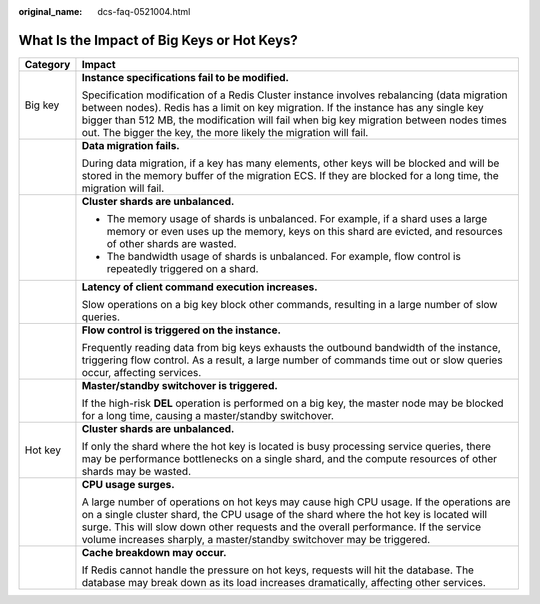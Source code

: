 :original_name: dcs-faq-0521004.html

.. _dcs-faq-0521004:

What Is the Impact of Big Keys or Hot Keys?
===========================================

+-----------------------------------+------------------------------------------------------------------------------------------------------------------------------------------------------------------------------------------------------------------------------------------------------------------------------------------------------------------------------------------------+
| Category                          | Impact                                                                                                                                                                                                                                                                                                                                         |
+===================================+================================================================================================================================================================================================================================================================================================================================================+
| Big key                           | **Instance specifications fail to be modified.**                                                                                                                                                                                                                                                                                               |
|                                   |                                                                                                                                                                                                                                                                                                                                                |
|                                   | Specification modification of a Redis Cluster instance involves rebalancing (data migration between nodes). Redis has a limit on key migration. If the instance has any single key bigger than 512 MB, the modification will fail when big key migration between nodes times out. The bigger the key, the more likely the migration will fail. |
+-----------------------------------+------------------------------------------------------------------------------------------------------------------------------------------------------------------------------------------------------------------------------------------------------------------------------------------------------------------------------------------------+
|                                   | **Data migration fails.**                                                                                                                                                                                                                                                                                                                      |
|                                   |                                                                                                                                                                                                                                                                                                                                                |
|                                   | During data migration, if a key has many elements, other keys will be blocked and will be stored in the memory buffer of the migration ECS. If they are blocked for a long time, the migration will fail.                                                                                                                                      |
+-----------------------------------+------------------------------------------------------------------------------------------------------------------------------------------------------------------------------------------------------------------------------------------------------------------------------------------------------------------------------------------------+
|                                   | **Cluster shards are unbalanced.**                                                                                                                                                                                                                                                                                                             |
|                                   |                                                                                                                                                                                                                                                                                                                                                |
|                                   | -  The memory usage of shards is unbalanced. For example, if a shard uses a large memory or even uses up the memory, keys on this shard are evicted, and resources of other shards are wasted.                                                                                                                                                 |
|                                   | -  The bandwidth usage of shards is unbalanced. For example, flow control is repeatedly triggered on a shard.                                                                                                                                                                                                                                  |
+-----------------------------------+------------------------------------------------------------------------------------------------------------------------------------------------------------------------------------------------------------------------------------------------------------------------------------------------------------------------------------------------+
|                                   | **Latency of client command execution increases.**                                                                                                                                                                                                                                                                                             |
|                                   |                                                                                                                                                                                                                                                                                                                                                |
|                                   | Slow operations on a big key block other commands, resulting in a large number of slow queries.                                                                                                                                                                                                                                                |
+-----------------------------------+------------------------------------------------------------------------------------------------------------------------------------------------------------------------------------------------------------------------------------------------------------------------------------------------------------------------------------------------+
|                                   | **Flow control is triggered on the instance.**                                                                                                                                                                                                                                                                                                 |
|                                   |                                                                                                                                                                                                                                                                                                                                                |
|                                   | Frequently reading data from big keys exhausts the outbound bandwidth of the instance, triggering flow control. As a result, a large number of commands time out or slow queries occur, affecting services.                                                                                                                                    |
+-----------------------------------+------------------------------------------------------------------------------------------------------------------------------------------------------------------------------------------------------------------------------------------------------------------------------------------------------------------------------------------------+
|                                   | **Master/standby switchover is triggered.**                                                                                                                                                                                                                                                                                                    |
|                                   |                                                                                                                                                                                                                                                                                                                                                |
|                                   | If the high-risk **DEL** operation is performed on a big key, the master node may be blocked for a long time, causing a master/standby switchover.                                                                                                                                                                                             |
+-----------------------------------+------------------------------------------------------------------------------------------------------------------------------------------------------------------------------------------------------------------------------------------------------------------------------------------------------------------------------------------------+
| Hot key                           | **Cluster shards are unbalanced.**                                                                                                                                                                                                                                                                                                             |
|                                   |                                                                                                                                                                                                                                                                                                                                                |
|                                   | If only the shard where the hot key is located is busy processing service queries, there may be performance bottlenecks on a single shard, and the compute resources of other shards may be wasted.                                                                                                                                            |
+-----------------------------------+------------------------------------------------------------------------------------------------------------------------------------------------------------------------------------------------------------------------------------------------------------------------------------------------------------------------------------------------+
|                                   | **CPU usage surges.**                                                                                                                                                                                                                                                                                                                          |
|                                   |                                                                                                                                                                                                                                                                                                                                                |
|                                   | A large number of operations on hot keys may cause high CPU usage. If the operations are on a single cluster shard, the CPU usage of the shard where the hot key is located will surge. This will slow down other requests and the overall performance. If the service volume increases sharply, a master/standby switchover may be triggered. |
+-----------------------------------+------------------------------------------------------------------------------------------------------------------------------------------------------------------------------------------------------------------------------------------------------------------------------------------------------------------------------------------------+
|                                   | **Cache breakdown may occur.**                                                                                                                                                                                                                                                                                                                 |
|                                   |                                                                                                                                                                                                                                                                                                                                                |
|                                   | If Redis cannot handle the pressure on hot keys, requests will hit the database. The database may break down as its load increases dramatically, affecting other services.                                                                                                                                                                     |
+-----------------------------------+------------------------------------------------------------------------------------------------------------------------------------------------------------------------------------------------------------------------------------------------------------------------------------------------------------------------------------------------+
